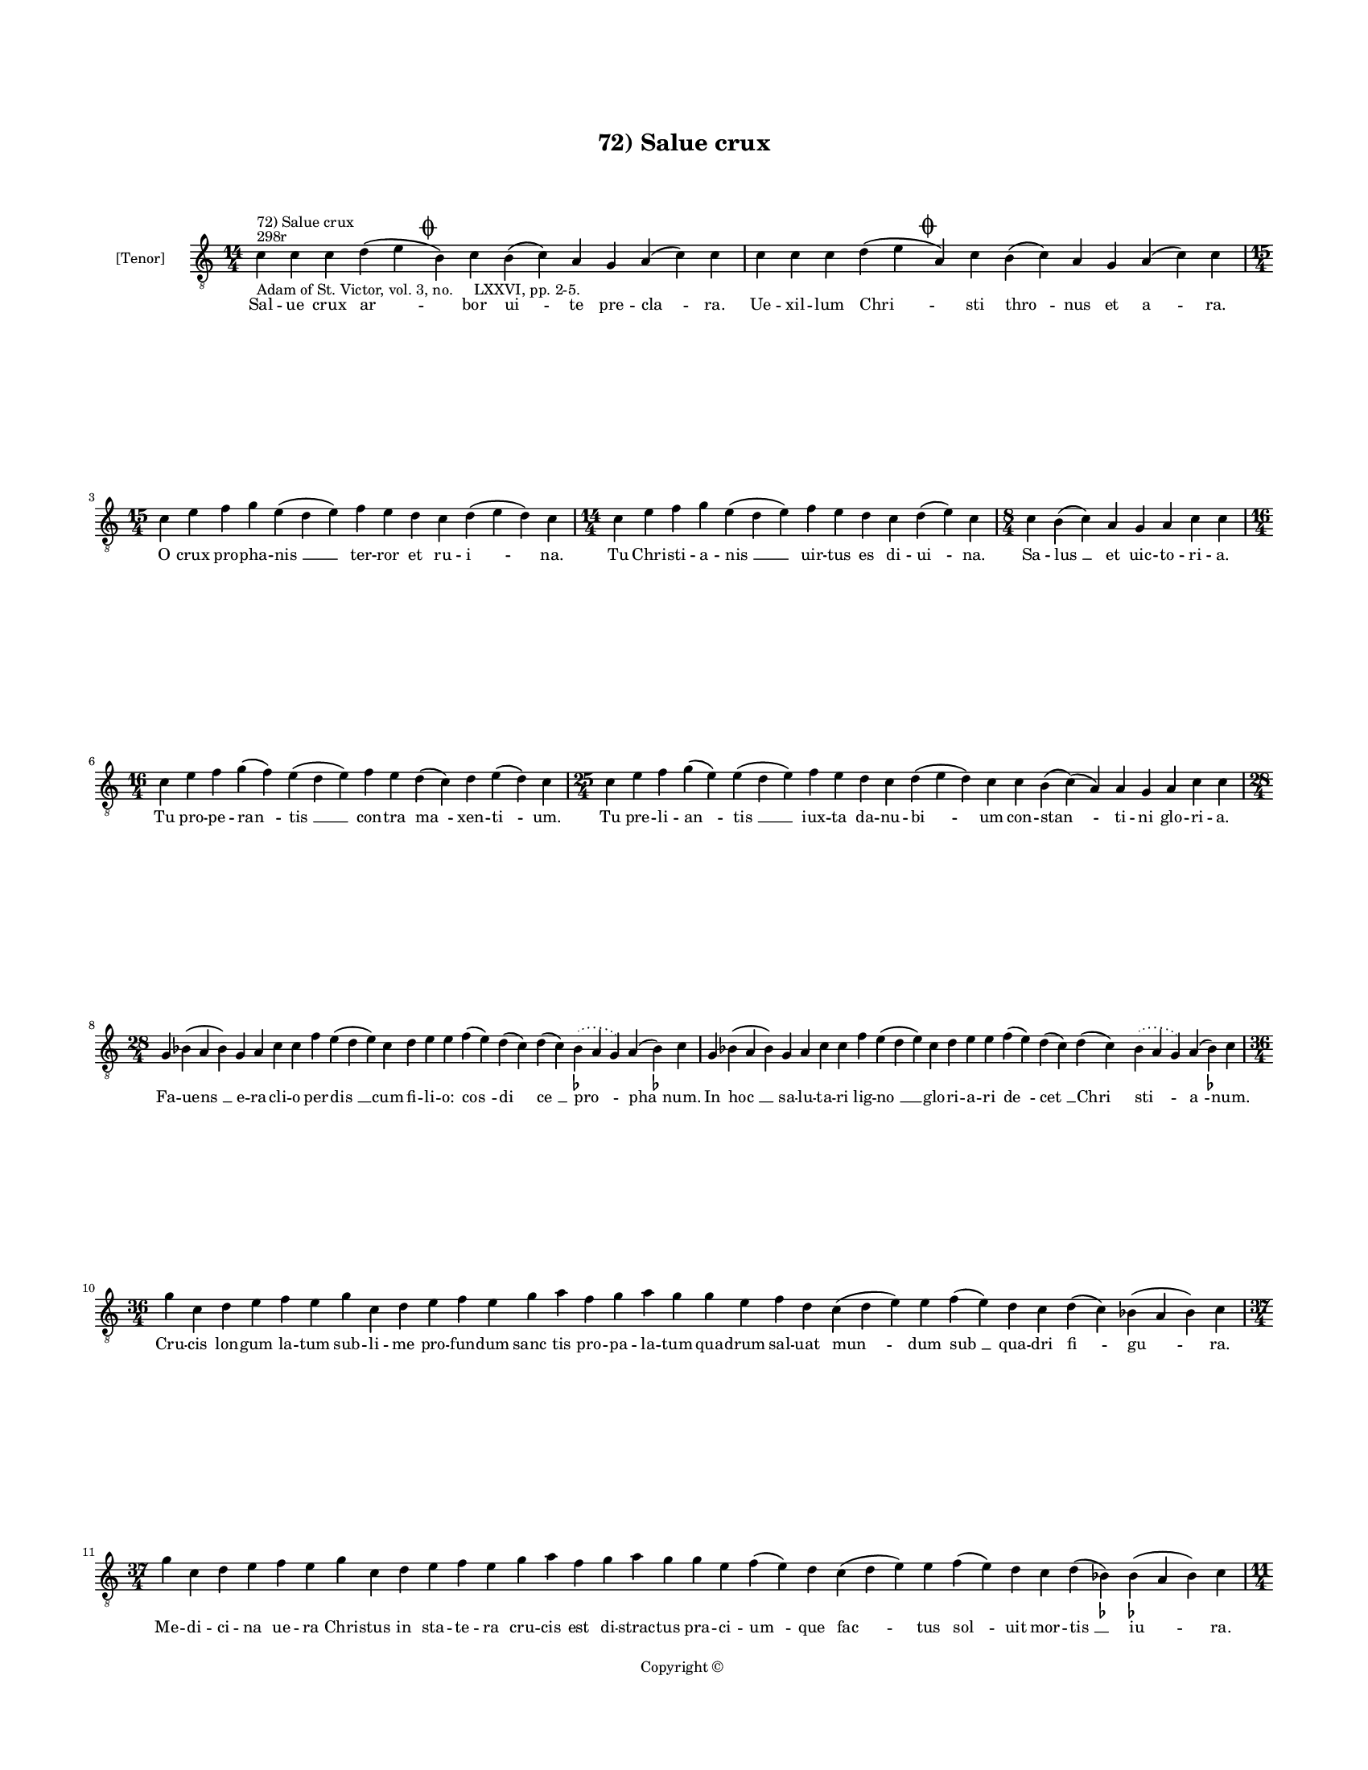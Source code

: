 
\version "2.14.2"
% automatically converted from 72_Salue_crux.xml

\header {
    encodingsoftware = "Sibelius 6.2"
    tagline = "Sibelius 6.2"
    encodingdate = "2015-04-22"
    copyright = "Copyright © "
    title = "72) Salue crux"
    }

#(set-global-staff-size 11.9501574803)
\paper {
    paper-width = 21.59\cm
    paper-height = 27.94\cm
    top-margin = 2.0\cm
    bottom-margin = 1.5\cm
    left-margin = 1.5\cm
    right-margin = 1.5\cm
    between-system-space = 2.1\cm
    page-top-space = 1.28\cm
    }
\layout {
    \context { \Score
        autoBeaming = ##f
        }
    }
PartPOneVoiceOne =  \relative c' {
    \clef "treble_8" \key c \major \time 14/4 \pageBreak | % 1
    c4 ^"298r" ^"72) Salue crux" -"Adam of St. Victor, vol. 3, no.
    LXXVI, pp. 2-5." c4 c4 d4 ( e4 \mark \markup { \musicglyph
        #"scripts.coda" } b4 ) c4 b4 ( c4 ) a4 g4 a4 ( c4 ) c4 | % 2
    c4 c4 c4 d4 ( e4 \mark \markup { \musicglyph #"scripts.coda" } a,4 )
    c4 b4 ( c4 ) a4 g4 a4 ( c4 ) c4 \break | % 3
    \time 15/4  c4 e4 f4 g4 e4 ( d4 e4 ) f4 e4 d4 c4 d4 ( e4 d4 ) c4 | % 4
    \time 14/4  c4 e4 f4 g4 e4 ( d4 e4 ) f4 e4 d4 c4 d4 ( e4 ) c4 | % 5
    \time 8/4  c4 b4 ( c4 ) a4 g4 a4 c4 c4 \break | % 6
    \time 16/4  c4 e4 f4 g4 ( f4 ) e4 ( d4 e4 ) f4 e4 d4 ( c4 ) d4 e4 (
    d4 ) c4 | % 7
    \time 25/4  c4 e4 f4 g4 ( e4 ) e4 ( d4 e4 ) f4 e4 d4 c4 d4 ( e4 d4 )
    c4 c4 b4 ( c4 ) ( a4 ) a4 g4 a4 c4 c4 \break | % 8
    \time 28/4  g4 bes4 ( a4 bes4 ) g4 a4 c4 c4 f4 e4 ( d4 e4 ) c4 d4 e4
    e4 f4 ( e4 ) d4 ( c4 ) d4 ( c4 ) \slurDotted bes4 ( -\markup { \flat
        } \slurSolid a4 g4 ) a4 ( bes4 ) -\markup { \flat } c4 | % 9
    g4 bes4 ( a4 bes4 ) g4 a4 c4 c4 f4 e4 ( d4 e4 ) c4 d4 e4 e4 f4 ( e4
    ) d4 ( c4 ) d4 ( c4 ) \slurDotted bes4 ( \slurSolid a4 g4 ) a4 ( bes4
    ) -\markup { \flat } c4 \break | \barNumberCheck #10
    \time 36/4  g'4 c,4 d4 e4 f4 e4 g4 c,4 d4 e4 f4 e4 g4 a4 f4 g4 a4 g4
    g4 e4 f4 d4 c4 ( d4 e4 ) e4 f4 ( e4 ) d4 c4 d4 ( c4 \sustainOff )
    bes4 ( a4 bes4 ) c4 \break | % 11
    \time 37/4  g'4 c,4 d4 e4 f4 e4 g4 c,4 d4 e4 f4 e4 g4 a4 f4 g4 a4 g4
    g4 e4 f4 ( e4 ) d4 c4 ( d4 e4 ) e4 f4 ( e4 ) d4 c4 d4 ( bes4
    \sustainOff ) -\markup { \flat } bes4 ( -\markup { \flat } a4 bes4 )
    c4 \pageBreak | % 12
    \time 11/4  g'4 a4 f4 g4 c,4 d4 e4 f4 e4 ( d4 ) c4 | % 13
    g'4 a4 f4 g4 c,4 d4 e4 f4 e4 ( d4 ) c4 \break | % 14
    \time 15/4  c4 d4 e4 f4 ( e4 ) d4 ( c4 ) d4 ( c4 ) \slurDotted bes4
    ( \slurSolid a4 g4 ) a4 c4 c4 \bar "||"
    \key f \major c4 d4 e4 f4 ( e4 ) d4 ( c4 ) d4 ( c4 ) \slurDotted bes4
    ( \slurSolid a4 g4 ) a4 c4 c4 \break | % 16
    \time 26/4  c4 bes4 a4 g4 a4 ( c4 ) c4 c4 d4 ( e4 ) f4 ( e4 ) d4 ( c4
    ) d4 ( c4 ) bes4 ( a4 bes4 ) g4 bes4 a4 g4 a4 ( c4 ) c4 | % 17
    c4 bes4 a4 g4 a4 ( c4 ) c4 c4 d4 ( e4 ) f4 ( e4 ) d4 ( c4 ) d4 ( c4
    ) bes4 ( a4 bes4 ) g4 bes4 a4 g4 a4 ( c4 ) c4 \break | % 18
    \time 48/4  e4 d4 ( e4 ) f4 ( e4 ) d4 ( c4 ) e4 f4 g4 g4 g4 a4 g4 f4
    g4 a4 g4 ( f4 ) e4 ( d4 e4 ) g4 c,4 ( d4 ) f4 ( e4 ) d4 ( c4 ) d4 c4
    \slurDotted bes4 ( \slurSolid a4 g4 ) e'4 ( d4 f4 d4 ) d4 ( c4 ) d4
    ( bes4 ) \slurDotted bes4 ( \slurSolid a4 g4 ) a4 c4 c4 \break | % 19
    \time 5/4  c4 ( d4 c4 ) bes4 ( c4 ) \bar "|."
    }

PartPOneVoiceOneLyricsOne =  \lyricmode { Sal -- ue crux "ar " -- bor
    "ui " -- te pre -- "cla " -- ra. Ue -- xil -- lum "Chri " -- sti
    "thro " -- nus et "a " -- ra. O crux pro -- pha -- "nis " __ ter --
    ror et ru -- "i " -- na. Tu Chri -- sti -- a -- "nis " __ uir -- tus
    es di -- "ui " -- na. Sa -- "lus " __ et uic -- to -- ri -- a. Tu
    pro -- pe -- "ran " -- "tis " __ con -- tra "ma " -- xen -- "ti " --
    um. Tu pre -- li -- "an " -- "tis " __ iux -- ta da -- nu -- "bi "
    -- um con -- "stan " -- ti -- ni glo -- ri -- a. Fa -- "uens " __ e
    -- ra -- cli -- o per -- "dis " __ cum fi -- li -- o: "cos " -- "di
    " -- "ce " __ "pro " -- "pha " -- num. In "hoc " __ sa -- lu -- ta
    -- ri lig -- "no " __ glo -- ri -- a -- ri "de " -- "cet " __ "Chri
    " -- "sti " -- "a " -- num. Cru -- cis lon -- gum la -- tum sub --
    li -- me pro -- fun -- dum "sanc " -- tis pro -- pa -- la -- tum qua
    -- drum sal -- uat "mun " -- dum "sub " __ qua -- dri "fi " -- "gu "
    -- ra. Me -- di -- ci -- na ue -- ra Chri -- stus in sta -- te -- ra
    cru -- cis est di -- strac -- tus pra -- ci -- "um " -- que "fac "
    -- tus "sol " -- uit mor -- "tis " __ "iu " -- ra. Crux est "no " --
    stre li -- bra iu -- sti -- "ci " -- e. Scep -- trum re -- gis uir
    -- ga po -- ten -- "ti " -- e. Crux ce -- le -- "stis " __ "sig " --
    "num " __ "uic " -- to -- ri -- e. Bel -- li "ro " -- "bur " __ "et
    " __ "pal " -- "ma " __ glo -- ri -- e. Tu sca -- la tu "ra " -- tis
    tu "crux " __ "des " -- "pe " -- "ra " -- "tis " __ ta -- bu -- la
    sup -- "pre " -- ma. Tu de men -- bris "Chri " -- sti de -- "co " --
    "rem " __ "tra " -- "xi " -- "sti " __ re -- gum di -- a -- "de " --
    ma. Per "te " __ "no " -- "bis " __ crux be -- a -- ta crux cru -- o
    -- re con -- se -- "cra " -- "ta " __ sem -- "pi " -- "ter " -- "na
    " __ gau -- di -- "a " __ "det " __ "su " -- "per " -- "na " __ gra
    -- ti -- a. "A " -- "men. " __ }

% The score definition
\new Staff <<
    \set Staff.instrumentName = "[Tenor]"
    \context Staff << 
        \context Voice = "PartPOneVoiceOne" { \PartPOneVoiceOne }
        \new Lyrics \lyricsto "PartPOneVoiceOne" \PartPOneVoiceOneLyricsOne
        >>
    >>

